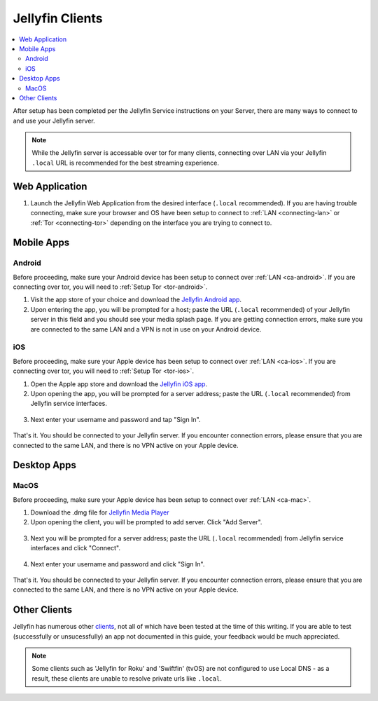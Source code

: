 .. _jellyfin-clients:

================
Jellyfin Clients
================

.. contents::
  :depth: 2 
  :local:

.. _jellyfin-webapp:

After setup has been completed per the Jellyfin Service instructions on your Server, there are many ways to connect to and use your Jellyfin server.

.. note:: While the Jellyfin server is accessable over tor for many clients, connecting over LAN via your Jellyfin ``.local`` URL is recommended for the best streaming experience.

Web Application
---------------

1. Launch the Jellyfin Web Application from the desired interface (``.local`` recommended). If you are having trouble connecting, make sure your browser and OS have been setup to connect to :ref:`LAN <connecting-lan>` or :ref:`Tor <connecting-tor>` depending on the interface you are trying to connect to.

Mobile Apps
-----------

Android
=======

Before proceeding, make sure your Android device has been setup to connect over :ref:`LAN <ca-android>`. If you are connecting over tor, you will need to :ref:`Setup Tor <tor-android>`.

1. Visit the app store of your choice and download the `Jellyfin Android app <https://play.google.com/store/apps/details?id=org.jellyfin.mobile>`_.

2. Upon entering the app, you will be prompted for a host; paste the URL (``.local`` recommended) of your Jellyfin server in this field and you should see your media splash page. If you are getting connection errors, make sure you are connected to the same LAN and a VPN is not in use on your Android device.

iOS
===

Before proceeding, make sure your Apple device has been setup to connect over :ref:`LAN <ca-ios>`. If you are connecting over tor, you will need to :ref:`Setup Tor <tor-ios>`.

1. Open the Apple app store and download the `Jellyfin iOS app <https://apps.apple.com/pl/app/jellyfin-mobile/id1480192618>`_.

2. Upon opening the app, you will be prompted for a server address; paste the URL (``.local`` recommended) from Jellyfin service interfaces.

  .. figure:: /_static/images/services/jellyfin/jellyfin-iOS-1.png
    :width: 40%
    :alt: Server address

3. Next enter your username and password and tap "Sign In".

  .. figure:: /_static/images/services/jellyfin/jellyfin-iOS-2.png
    :width: 40%
    :alt: sign in


That's it. You should be connected to your Jellyfin server. If you encounter connection errors, please ensure that you are connected to the same LAN, and there is no VPN active on your Apple device.

Desktop Apps
------------

MacOS
=====

Before proceeding, make sure your Apple device has been setup to connect over :ref:`LAN <ca-mac>`.

1. Download the .dmg file for `Jellyfin Media Player <https://github.com/jellyfin/jellyfin-media-player/releases>`_

2. Upon opening the client, you will be prompted to add server. Click "Add Server".

  .. figure:: /_static/images/services/jellyfin/jellyfin-mac-1.png
    :width: 60%
    :alt: add server

3. Next you will be prompted for a server address; paste the URL (``.local`` recommended) from Jellyfin service interfaces and click "Connect".

  .. figure:: /_static/images/services/jellyfin/jellyfin-mac-2.png
    :width: 60%
    :alt: server address

4. Next enter your username and password and click "Sign In".

  .. figure:: /_static/images/services/jellyfin/jellyfin-mac-3.png
    :width: 60%
    :alt: sign in


That's it. You should be connected to your Jellyfin server. If you encounter connection errors, please ensure that you are connected to the same LAN, and there is no VPN active on your Apple device.

Other Clients
-------------

Jellyfin has numerous other `clients <https://jellyfin.org/downloads/>`_, not all of which have been tested at the time of this writing. If you are able to test (successfully or unsucessfully) an app not documented in this guide, your feedback would be much appreciated.

.. note:: Some clients such as 'Jellyfin for Roku' and 'Swiftfin' (tvOS) are not configured to use Local DNS - as a result, these clients are unable to resolve private urls like ``.local``.